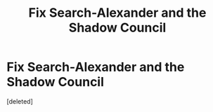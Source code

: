 #+TITLE: Fix Search-Alexander and the Shadow Council

* Fix Search-Alexander and the Shadow Council
:PROPERTIES:
:Score: 1
:DateUnix: 1542514051.0
:DateShort: 2018-Nov-18
:END:
[deleted]

